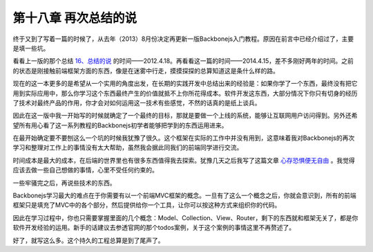 第十八章 再次总结的说
======================================

终于又到了写着一篇的时候了，从去年（2013）8月份决定再更新一版Backbonejs入门教程。原因在前言中已经介绍过了，主要是填一些坑。

看看上一版的那个总结 `16、总结的说 <http://www.the5fire.com/16-backbone-summary.html>`_ 的时间——2012.4.18。再看看这一篇的时间——2014.4.15，差不多刚好两年的时间。之前的状态是刚接触前端框架方面的东西，像是在迷雾中行走，摸摸探探的总算知道这是条什么样的路。

现在的这一本更多的是希望从一个实用的角度出发，在长期的实践开发中总结出来的经验是：如果你学了一个东西，最终没有把它用到实际应用中，那么你学习这个东西最终产生的价值就抵不上你所花得成本。软件开发这东西，大部分情况下你只有切身的经历了技术对最终产品的作用，你才会对如何运用这一技术有些感觉，不然的话真的是纸上谈兵。

因此在这一版中我一开始写的时候就确定了一个最终的目标，那就是要做一个上线的系统，能够让互联网用户访问得到。另外还希望所有用心看了这一系列教程的Backbonejs初学者能够把学到的东西运用进来。

在最开始确定要不要刨这么一个坑的时候我犹豫了很久。这个框架在实际的工作中并没有用到，这意味着我对Backbonejs的再次学习和整理对工作上的事情没有太大帮助，虽然我会据此同我们的前端同学进行交流。

时间成本是最大的成本，在后端的世界里也有很多东西值得我去探索。犹豫几天之后我写了这篇文章 `心存恐惧便无自由 <http://www.the5fire.com/fear-lead-to-not-free.html>`_ 。我觉得应该去做一些自己想做的事情，心里不受任何约束的。

一些牢骚完之后，再说些技术的东西。

Backbonejs学习最大的难点在于你需要有以一个前端MVC框架的概念。一旦有了这么一个概念之后，你就会意识到，所有的前端框架只是填充了MVC中的各个部分，然后提供给你一个工具，让你可以按这种方式来组织你的代码。

因此在学习过程中，你也只需要掌握里面的几个概念：Model、Collection、View、Router，剩下的东西就和框架无关了，都是你软件开发经验的运用。新手的话建议去参透官网的那个todos案例，关于这个案例的事情这里不再赘述了。

好了，就写这么多。这个持久的工程总算是到了尾声了。


